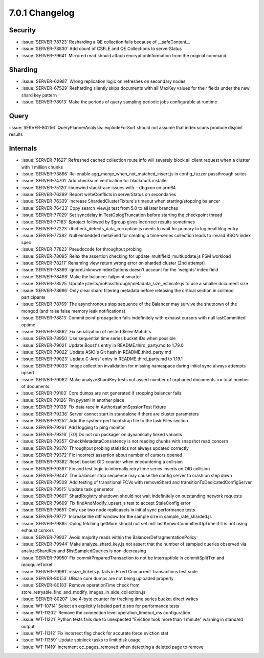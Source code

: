 .. _7.0.1-changelog:

7.0.1 Changelog
---------------

Security
~~~~~~~~

- :issue:`SERVER-78723` Resharding a QE collection fails because of
  __safeContent__
- :issue:`SERVER-78830` Add count of CSFLE and QE Collections to
  serverStatus
- :issue:`SERVER-79641` Mirrored read should attach
  encryptionInformation from the original command

Sharding
~~~~~~~~

- :issue:`SERVER-62987` Wrong replication logic on refreshes on
  secondary nodes
- :issue:`SERVER-67529` Resharding silently skips documents with all
  MaxKey values for their fields under the new shard key pattern
- :issue:`SERVER-78913` Make the periods of query sampling periodic jobs
  configurable at runtime

Query
~~~~~

:issue:`SERVER-80256` QueryPlannerAnalysis::explodeForSort should not
assume that index scans produce disjoint results

Internals
~~~~~~~~~

- :issue:`SERVER-71627` Refreshed cached collection route info will
  severely block all client request when a cluster with 1 million chunks
- :issue:`SERVER-73866` Re-enable agg_merge_when_not_matched_insert.js
  in config_fuzzer passthrough suites
- :issue:`SERVER-74701` Add checksum verification for blackduck
  installer
- :issue:`SERVER-75120` libunwind stacktrace issues with --dbg=on on
  arm64
- :issue:`SERVER-76299` Report writeConflicts in serverStatus on
  secondaries
- :issue:`SERVER-76339` Increase ShardedClusterFixture's timeout when
  starting/stopping balancer
- :issue:`SERVER-76433` Copy search_view.js test from 5.0 to all later
  branches
- :issue:`SERVER-77029` Set syncdelay in TestOplogTruncation before
  starting the checkpoint thread
- :issue:`SERVER-77183` $project followed by $group gives incorrect
  results sometimes
- :issue:`SERVER-77223` dbcheck_detects_data_corruption.js needs to wait
  for primary to log healthlog entry
- :issue:`SERVER-77382` Null embedded metaField for creating a
  time-series collection leads to invalid BSON index spec
- :issue:`SERVER-77823` Pseudocode for throughput probing
- :issue:`SERVER-78095` Relax the assertion checking for
  update_multifield_multiupdate.js FSM workload
- :issue:`SERVER-78217` Renaming view return wrong error on sharded
  cluster (2nd attempt)
- :issue:`SERVER-78369` ignoreUnknownIndexOptions doesn't account for
  the 'weights' index field
- :issue:`SERVER-78498` Make the balancer failpoint smarter
- :issue:`SERVER-78525` Update
  jstests/noPassthrough/metadata_size_estimate.js to use a smaller
  document size
- :issue:`SERVER-78696` Only clear shard filtering metadata before
  releasing the critical section in collmod participants
- :issue:`SERVER-78769` The asynchronous stop sequence of the Balancer
  may survive the shutdown of the mongod (and raise false memory leak
  notifications).
- :issue:`SERVER-78813` Commit point propagation fails indefinitely with
  exhaust cursors with null lastCommitted optime
- :issue:`SERVER-78862` Fix serialization of nested $elemMatch's
- :issue:`SERVER-78950` Use sequential time series bucket IDs when
  possible
- :issue:`SERVER-79021` Update Boost's entry in README.third_party.md to
  1.79.0
- :issue:`SERVER-79022` Update ASIO's Git hash in README.third_party.md
- :issue:`SERVER-79023` Update C-Ares' entry in README.third_party.md to
  1.19.1
- :issue:`SERVER-79033` Image collection invalidation for missing
  namespace during initial sync always attempts upsert
- :issue:`SERVER-79082` Make analyzeShardKey tests not assert number of
  orphaned documents <= total number of documents
- :issue:`SERVER-79103` Core dumps are not generated if stopping
  balancer fails
- :issue:`SERVER-79126` Pin pyyaml in another place
- :issue:`SERVER-79138` Fix data race in AuthorizationSessionTest
  fixture
- :issue:`SERVER-79236` Server cannot start in standalone if there are
  cluster parameters
- :issue:`SERVER-79252` Add the system-perf bootstrap file to the task
  Files section
- :issue:`SERVER-79261` Add logging to ping monitor
- :issue:`SERVER-79316` [7.0] Do not run packager on dynamically linked
  variants
- :issue:`SERVER-79357` CheckMetadataConsistency is not reading chunks
  with snapshot read concern
- :issue:`SERVER-79370` Throughput probing statistics not always updated
  correctly
- :issue:`SERVER-79372` Fix incorrect assertion about number of cursors
  opened
- :issue:`SERVER-79382` Reset bucket OID counter when encountering a
  collision
- :issue:`SERVER-79397` Fix and test logic to internally retry time
  series inserts on OID collision
- :issue:`SERVER-79447` The balancer stop sequence may cause the config
  server to crash on step down
- :issue:`SERVER-79509` Add testing of transitional FCVs with
  removeShard and transitionToDedicatedConfigServer
- :issue:`SERVER-79515` Update task generator
- :issue:`SERVER-79607` ShardRegistry shutdown should not wait
  indefinitely on outstanding network requests
- :issue:`SERVER-79609` Fix findAndModify_upsert.js test to accept
  StaleConfig error
- :issue:`SERVER-79651` Only use two node replicasets in initial sync
  performance tests
- :issue:`SERVER-79777` Increase the diff window for the sample size in
  sample_rate_sharded.js
- :issue:`SERVER-79885` Oplog fetching getMore should not set null
  lastKnownCommittedOpTime if it is not using exhaust cursors
- :issue:`SERVER-79937` Avoid majority reads within the
  BalancerDefragmentationPolicy
- :issue:`SERVER-79944` Make analyze_shard_key.js not assert that the
  number of sampled queries observed via analyzeShardKey and
  $listSampledQueries is non-decreasing
- :issue:`SERVER-79950` Fix commitPreparedTransaction to not be
  interruptible in commitSplitTxn and reacquireTicket
- :issue:`SERVER-79981` resize_tickets.js fails in  Fixed Concurrent
  Transactions test suite
- :issue:`SERVER-80153` UBsan core dumps are not being uploaded properly
- :issue:`SERVER-80183` Remove operationTime check from
  store_retryable_find_and_modify_images_in_side_collection.js
- :issue:`SERVER-80207` Use 4-byte counter for tracking time series
  bucket direct writes
- :issue:`WT-10714` Select an explicitly labeled perf distro for
  performance tests
- :issue:`WT-11202` Remove the connection level operation_timeout_ms
  configuration
- :issue:`WT-11221` Python tests fails due to unexpected "Eviction took
  more than 1 minute" warning in standard output
- :issue:`WT-11312` Fix incorrect flag check for accurate force eviction
  stat
- :issue:`WT-11359` Update spinlock tasks to limit disk usage
- :issue:`WT-11419` Increment cc_pages_removed when detecting a deleted
  page to remove


